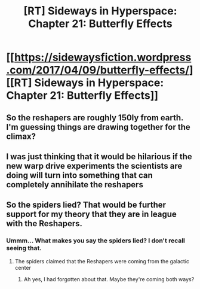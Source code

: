 #+TITLE: [RT] Sideways in Hyperspace: Chapter 21: Butterfly Effects

* [[https://sidewaysfiction.wordpress.com/2017/04/09/butterfly-effects/][[RT] Sideways in Hyperspace: Chapter 21: Butterfly Effects]]
:PROPERTIES:
:Author: Sagebrysh
:Score: 11
:DateUnix: 1491749259.0
:DateShort: 2017-Apr-09
:END:

** So the reshapers are roughly 150ly from earth. I'm guessing things are drawing together for the climax?
:PROPERTIES:
:Author: jldew
:Score: 2
:DateUnix: 1491771475.0
:DateShort: 2017-Apr-10
:END:


** I was just thinking that it would be hilarious if the new warp drive experiments the scientists are doing will turn into something that can completely annihilate the reshapers
:PROPERTIES:
:Author: MaddoScientisto
:Score: 1
:DateUnix: 1491782567.0
:DateShort: 2017-Apr-10
:END:


** So the spiders lied? That would be further support for my theory that they are in league with the Reshapers.
:PROPERTIES:
:Author: talks2deadpeeps
:Score: 1
:DateUnix: 1491793169.0
:DateShort: 2017-Apr-10
:END:

*** Ummm... What makes you say the spiders lied? I don't recall seeing that.
:PROPERTIES:
:Author: MoralRelativity
:Score: 1
:DateUnix: 1491815786.0
:DateShort: 2017-Apr-10
:END:

**** The spiders claimed that the Reshapers were coming from the galactic center
:PROPERTIES:
:Author: talks2deadpeeps
:Score: 1
:DateUnix: 1491842218.0
:DateShort: 2017-Apr-10
:END:

***** Ah yes, I had forgotten about that. Maybe they're coming both ways?
:PROPERTIES:
:Author: MoralRelativity
:Score: 1
:DateUnix: 1491865478.0
:DateShort: 2017-Apr-11
:END:
